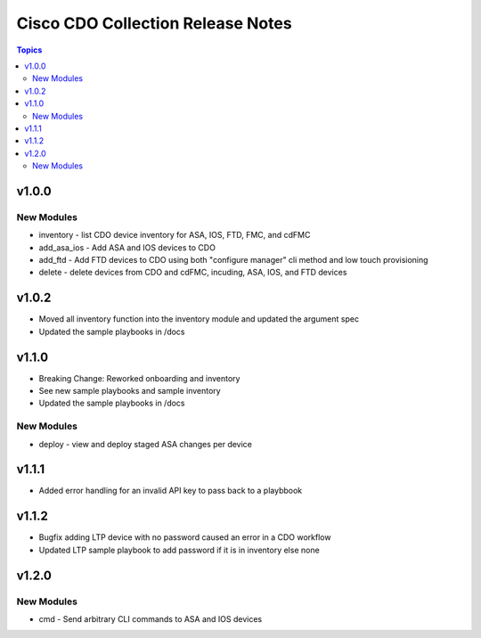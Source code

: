 ==================================
Cisco CDO Collection Release Notes
==================================
.. contents:: Topics

v1.0.0
======

New Modules
-----------
- inventory - list CDO device inventory for ASA, IOS, FTD, FMC, and cdFMC
- add_asa_ios - Add ASA and IOS devices to CDO
- add_ftd - Add FTD devices to CDO using both "configure manager" cli method and low touch provisioning
- delete - delete devices from CDO and cdFMC, incuding, ASA, IOS, and FTD devices

v1.0.2
======
- Moved all inventory function into the inventory module and updated the argument spec
- Updated the sample playbooks in /docs

v1.1.0
======
- Breaking Change: Reworked onboarding and inventory
- See new sample playbooks and sample inventory
- Updated the sample playbooks in /docs

New Modules
-----------
- deploy - view and deploy staged ASA changes per device

v1.1.1
======
- Added error handling for an invalid API key to pass back to a playbbook

v1.1.2
======
- Bugfix adding LTP device with no password caused an error in a CDO workflow
- Updated LTP sample playbook to add password if it is in inventory else none

v1.2.0
======

New Modules
-----------
- cmd - Send arbitrary CLI commands to ASA and IOS devices
